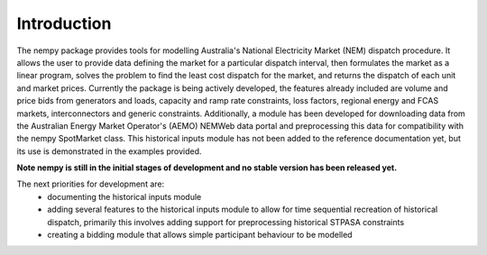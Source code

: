 Introduction
============
The nempy package provides tools for modelling Australia's National Electricity Market (NEM) dispatch procedure. It
allows the user to provide data defining the market for a particular dispatch interval, then formulates the market
as a linear program, solves the problem to find the least cost dispatch for the market, and returns the dispatch of
each unit and market prices. Currently the package is being actively developed, the features already included are
volume and price bids from generators and loads, capacity and ramp rate constraints, loss factors, regional energy and
FCAS markets, interconnectors and generic constraints. Additionally, a module has been developed for downloading data
from the Australian Energy Market Operator's (AEMO) NEMWeb data portal and preprocessing this data for compatibility
with the nempy SpotMarket class. This historical inputs module has not been added to the reference documentation yet,
but its use is demonstrated in the examples provided.

**Note nempy is still in the initial stages of development and no stable version has been released yet.**

The next priorities for development are:
 - documenting the historical inputs module
 - adding several features to the historical inputs module to allow
   for time sequential recreation of historical dispatch, primarily
   this involves adding support for preprocessing historical STPASA
   constraints
 - creating a bidding module that allows simple participant behaviour
   to be modelled



